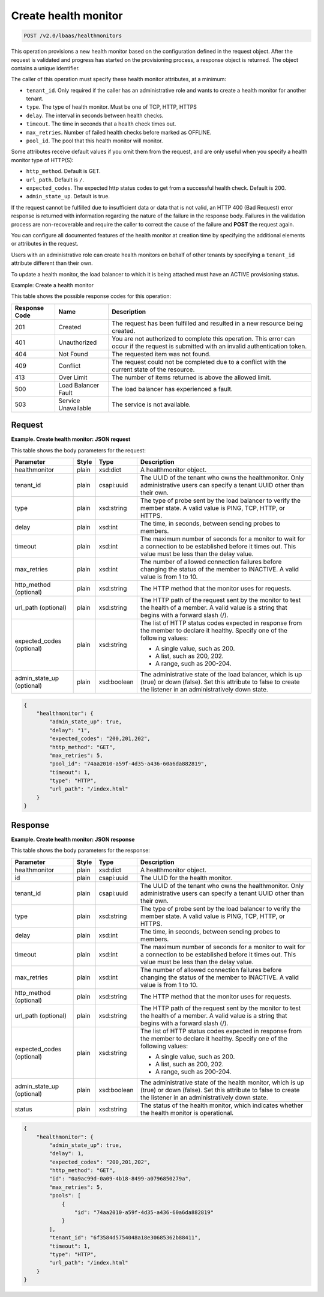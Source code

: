 .. _create-health-monitor-v2:

Create health monitor
^^^^^^^^^^^^^^^^^^^^^^^^^^^^

.. code::

    POST /v2.0/lbaas/healthmonitors


This operation provisions a new health monitor based on the
configuration defined in the request object. After the request is
validated and progress has started on the provisioning process, a
response object is returned. The object contains a unique identifier.

The caller of this operation must specify these health monitor
attributes, at a minimum:

-  ``tenant_id``. Only required if the caller has an administrative role
   and wants to create a health monitor for another tenant.

-  ``type``. The type of health monitor. Must be one of TCP, HTTP, HTTPS

-  ``delay``. The interval in seconds between health checks.

-  ``timeout``. The time in seconds that a health check times out.

-  ``max_retries``. Number of failed health checks before marked as
   OFFLINE.

-  ``pool_id``. The pool that this health monitor will monitor.

Some attributes receive default values if you omit them from the
request, and are only useful when you specify a health monitor type of
HTTP(S):

-  ``http_method``. Default is GET.

-  ``url_path``. Default is ``/``.

-  ``expected_codes``. The expected http status codes to get from a
   successful health check. Default is 200.

-  ``admin_state_up``. Default is true.

If the request cannot be fulfilled due to insufficient data or data that
is not valid, an HTTP 400 (Bad Request) error response is returned with
information regarding the nature of the failure in the response body.
Failures in the validation process are non-recoverable and require the
caller to correct the cause of the failure and **POST** the request
again.

You can configure all documented features of the health monitor at
creation time by specifying the additional elements or attributes in the
request.

Users with an administrative role can create health monitors on behalf
of other tenants by specifying a ``tenant_id`` attribute different than
their own.

To update a health monitor, the load balancer to which it is being
attached must have an ACTIVE provisioning status.

Example: Create a health monitor

This table shows the possible response codes for this operation:

+---------+-----------------------+---------------------------------------------+
|Response | Name                  | Description                                 |
|Code     |                       |                                             |
+=========+=======================+=============================================+
| 201     | Created               | The request has been fulfilled and resulted |
|         |                       | in a new resource being created.            |
+---------+-----------------------+---------------------------------------------+
| 401     | Unauthorized          | You are not authorized to complete this     |
|         |                       | operation. This error can occur if the      |
|         |                       | request is submitted with an invalid        |
|         |                       | authentication token.                       |
+---------+-----------------------+---------------------------------------------+
| 404     | Not Found             | The requested item was not found.           |
+---------+-----------------------+---------------------------------------------+
| 409     | Conflict              | The request could not be completed due to a |
|         |                       | conflict with the current state of the      |
|         |                       | resource.                                   |
+---------+-----------------------+---------------------------------------------+
| 413     | Over Limit            | The number of items returned is above the   |
|         |                       | allowed limit.                              |
+---------+-----------------------+---------------------------------------------+
| 500     | Load Balancer Fault   | The load balancer has experienced a fault.  |
+---------+-----------------------+---------------------------------------------+
| 503     | Service Unavailable   | The service is not available.               |
+---------+-----------------------+---------------------------------------------+

Request
""""""""""""""""

**Example. Create health monitor: JSON request**

This table shows the body parameters for the request:

+------------------+-----------+-------------+------------------------------------------------------------------------------------+
| **Parameter**    | **Style** | **Type**    | **Description**                                                                    |
+==================+===========+=============+====================================================================================+
| healthmonitor    | plain     | xsd:dict    | A healthmonitor object.                                                            |
+------------------+-----------+-------------+------------------------------------------------------------------------------------+
| tenant_id        | plain     | csapi:uuid  | The UUID of the tenant who owns the healthmonitor. Only administrative users can   |
|                  |           |             | specify a tenant UUID other than their own.                                        |
+------------------+-----------+-------------+------------------------------------------------------------------------------------+
| type             | plain     | xsd:string  | The type of probe sent by the load balancer to verify the member state.            |
|                  |           |             | A valid value is PING, TCP, HTTP, or HTTPS.                                        |
+------------------+-----------+-------------+------------------------------------------------------------------------------------+
| delay            | plain     | xsd:int     | The time, in seconds, between sending probes to members.                           |
+------------------+-----------+-------------+------------------------------------------------------------------------------------+
| timeout          | plain     | xsd:int     | The maximum number of seconds for a monitor to wait for a connection to be         |
|                  |           |             | established before it times out. This value must be less than the delay value.     |
+------------------+-----------+-------------+------------------------------------------------------------------------------------+
| max_retries      | plain     | xsd:int     | The number of allowed connection failures before changing the status of the member |
|                  |           |             | to INACTIVE. A valid value is from 1 to 10.                                        |
+------------------+-----------+-------------+------------------------------------------------------------------------------------+
| http_method      | plain     | xsd:string  | The HTTP method that the monitor uses for requests.                                |
| (optional)       |           |             |                                                                                    |
+------------------+-----------+-------------+------------------------------------------------------------------------------------+
| url_path         | plain     | xsd:string  | The HTTP path of the request sent by the monitor to test the health of a member.   |
| (optional)       |           |             | A valid value is a string that begins with a forward slash (/).                    |
+------------------+-----------+-------------+------------------------------------------------------------------------------------+
| expected_codes   | plain     | xsd:string  | The list of HTTP status codes expected in response from the member to declare it   |
| (optional)       |           |             | healthy. Specify one of the following values:                                      |
|                  |           |             |                                                                                    |
|                  |           |             | - A single value, such as 200.                                                     |
|                  |           |             | - A list, such as 200, 202.                                                        |
|                  |           |             | - A range, such as 200-204.                                                        |
+------------------+-----------+-------------+------------------------------------------------------------------------------------+
| admin_state_up   | plain     | xsd:boolean | The administrative state of the load balancer, which is up (true) or down (false). |
| (optional)       |           |             | Set this attribute to false to create the listener in an administratively down     |
|                  |           |             | state.                                                                             |
+------------------+-----------+-------------+------------------------------------------------------------------------------------+



.. code::  

    {
        "healthmonitor": {
            "admin_state_up": true,
            "delay": "1",
            "expected_codes": "200,201,202",
            "http_method": "GET",
            "max_retries": 5,
            "pool_id": "74aa2010-a59f-4d35-a436-60a6da882819",
            "timeout": 1,
            "type": "HTTP",
            "url_path": "/index.html"
        }
    }

Response
""""""""""""""""

**Example. Create health monitor: JSON response**

This table shows the body parameters for the response:

+------------------+-----------+-------------+------------------------------------------------------------------------------------+
| **Parameter**    | **Style** | **Type**    | **Description**                                                                    |
+==================+===========+=============+====================================================================================+
| healthmonitor    | plain     | xsd:dict    | A healthmonitor object.                                                            |
+------------------+-----------+-------------+------------------------------------------------------------------------------------+
| id               | plain     | csapi:uuid  | The UUID for the health monitor.                                                   |
+------------------+-----------+-------------+------------------------------------------------------------------------------------+
| tenant_id        | plain     | csapi:uuid  | The UUID of the tenant who owns the healthmonitor. Only administrative users can   |
|                  |           |             | specify a tenant UUID other than their own.                                        |
+------------------+-----------+-------------+------------------------------------------------------------------------------------+
| type             | plain     | xsd:string  | The type of probe sent by the load balancer to verify the member state.            |
|                  |           |             | A valid value is PING, TCP, HTTP, or HTTPS.                                        |
+------------------+-----------+-------------+------------------------------------------------------------------------------------+
| delay            | plain     | xsd:int     | The time, in seconds, between sending probes to members.                           |
+------------------+-----------+-------------+------------------------------------------------------------------------------------+
| timeout          | plain     | xsd:int     | The maximum number of seconds for a monitor to wait for a connection to be         |
|                  |           |             | established before it times out. This value must be less than the delay value.     |
+------------------+-----------+-------------+------------------------------------------------------------------------------------+
| max_retries      | plain     | xsd:int     | The number of allowed connection failures before changing the status of the member |
|                  |           |             | to INACTIVE. A valid value is from 1 to 10.                                        |
+------------------+-----------+-------------+------------------------------------------------------------------------------------+
| http_method      | plain     | xsd:string  | The HTTP method that the monitor uses for requests.                                |
| (optional)       |           |             |                                                                                    |
+------------------+-----------+-------------+------------------------------------------------------------------------------------+
| url_path         | plain     | xsd:string  | The HTTP path of the request sent by the monitor to test the health of a member.   |
| (optional)       |           |             | A valid value is a string that begins with a forward slash (/).                    |
+------------------+-----------+-------------+------------------------------------------------------------------------------------+
| expected_codes   | plain     | xsd:string  | The list of HTTP status codes expected in response from the member to declare it   |
| (optional)       |           |             | healthy. Specify one of the following values:                                      |
|                  |           |             |                                                                                    |
|                  |           |             | - A single value, such as 200.                                                     |
|                  |           |             | - A list, such as 200, 202.                                                        |
|                  |           |             | - A range, such as 200-204.                                                        |
+------------------+-----------+-------------+------------------------------------------------------------------------------------+
| admin_state_up   | plain     | xsd:boolean | The administrative state of the health monitor, which is up (true) or down (false).|
| (optional)       |           |             | Set this attribute to false to create the listener in an administratively down     |
|                  |           |             | state.                                                                             |
+------------------+-----------+-------------+------------------------------------------------------------------------------------+
| status           | plain     | xsd:string  | The status of the health monitor, which indicates whether the health monitor is    |
|                  |           |             | operational.                                                                       |
+------------------+-----------+-------------+------------------------------------------------------------------------------------+


.. code::  

    {
        "healthmonitor": {
            "admin_state_up": true,
            "delay": 1,
            "expected_codes": "200,201,202",
            "http_method": "GET",
            "id": "0a9ac99d-0a09-4b18-8499-a0796850279a",
            "max_retries": 5,
            "pools": [
                {
                    "id": "74aa2010-a59f-4d35-a436-60a6da882819"
                }
            ],
            "tenant_id": "6f3584d5754048a18e30685362b88411",
            "timeout": 1,
            "type": "HTTP",
            "url_path": "/index.html"
        }
    }
